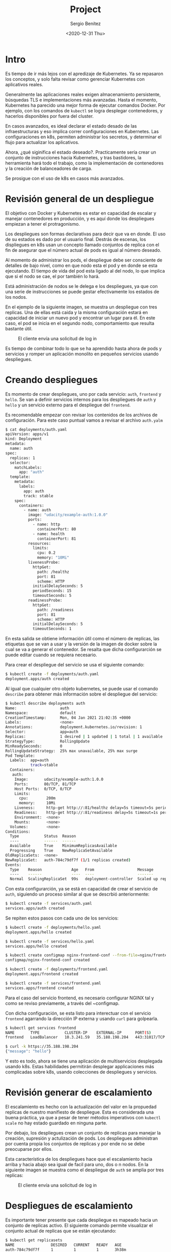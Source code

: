 #+TITLE: Project
#+DESCRIPTION: Uso de Kubernetes en aplicaciones reales
#+AUTHOR: Sergio Benítez
#+DATE:<2020-12-31 Thu> 
#+STARTUP content

* Intro

Es tiempo de ir más lejos con el apredizaje de Kubernetes. Ya se repasaron los
conceptos, y solo falta revisar como gerenciar Kubernetes con aplicativos reales.

Generalmente las aplicaciones reales exigen almacenamiento persistente,
búsquedas TLS e implementaciones más avanzadas. Hasta el momento, Kubernetes ha
parecido una mejor forma de ejecutar comandos Docker. Por ejemplo, con los
comandos de ~kubectl~ se logra desplegar contenedores, y hacerlos disponibles
por fuera del cluster.

En casos avanzados, es ideal declarar el estado desado de las infraestructuras y
eso implica correr configuraciones en Kubernetes. Las configuraciones en k8s,
permiten administrar los secretos, y determinar el flujo para actualizar los
aplicativos.

Ahora, ¿qué siginifica el estado deseado?. Practicamente sería crear un conjunto
de instrucciones hacia Kubernetes, y tras bastidores, la herramienta hará todo
el trabajo, como la implementación de contenedores y la creación de
balanceadores de carga.

Se prosigue con el uso de k8s en casos más avanzados.

* Revisión general de un despliegue

El objetivo con Docker y Kubernetes es estar en capacidad de escalar y manejar
contenedores en producción, y es aquí donde los despliegues empiezan a tener el
protragonismo.

Los despliegues son formas declarativas para decir que va en donde. El uso de su
estados es dado por el usuario final. Destrás de escenas, los displiegues en k8s
usan un concepto llamado conjuntos de replica con el fin de asegurar que el
número actual de pods es igual al número deseado.

Al momento de administrar los pods, el despliegue debe ser consciente de
detalles de bajo nivel, como en que nodo esta el pod y en donde se esta
ejecutando. El tiempo de vida del pod esta ligado al del nodo, lo que implica
que si el nodo se cae, el por también lo hará.

Está administración de nodos se le delega e los despliegues, ya que con una
serie de instrucciones se puede gestar efectivamente los estados de los nodos.

En el ejemplo de la siguiente imagen, se muestra un despliegue con tres replicas.
Una de ellas está caida y la misma configuración estará en capacidad de iniciar
un nuevo pod y encontrar un lugar para él. En este caso, el pod se inicia en el
segundo nodo, comportamiento que resulta bastante útil.

#+CAPTION: El cliente envía una solicitud de log in
[[../images/microservices/01-project-deployments.png]]

Es tiempo de combinar todo lo que se ha aprendido hasta ahora de pods y servicios
y romper un aplicación monolito en pequeños servicios usando despliegues.

* Creando despliegues

Es momento de crear despliegues, uno por cada servicio: ~auth~, ~frontend~ y
~hello~. Se van a definir servicios internos para los despliegues de ~auth~ y
~hello~ y un servicio externo para el despliegue del ~frontend~.

Es recomendable empezar con revisar los contenidos de los archivos de
configuración. Para este caso puntual vamos a revisar el archivo ~auth.yalm~

#+begin_src bash
$ cat deployments/auth.yaml
apiVersion: apps/v1
kind: Deployment
metadata:
  name: auth
spec:
  replicas: 1
  selector:
    matchLabels:
      app: "auth"
  template:
    metadata:
      labels:
        app: auth
        track: stable
    spec:
      containers:
        - name: auth
          image: "udacity/example-auth:1.0.0"
          ports:
            - name: http
              containerPort: 80
            - name: health
              containerPort: 81
          resources:
            limits:
              cpu: 0.2
              memory: "10Mi"
          livenessProbe:
            httpGet:
              path: /healthz
              port: 81
              scheme: HTTP
            initialDelaySeconds: 5
            periodSeconds: 15
            timeoutSeconds: 5
          readinessProbe:
            httpGet:
              path: /readiness
              port: 81
              scheme: HTTP
            initialDelaySeconds: 5
            timeoutSeconds: 1
#+end_src

En esta salida se obtiene información útil como el número de replicas, las
etiquetas que se van a usar y la versión de la imagen de docker sobre la cual se
va a generar el contenedor. Se resalta que dicha configurarción se puede editar
cuando se requiera necesario.

Para crear el despliegue del servicio se usa el siguiente comando:

#+begin_src bash
$ kubectl create -f deployments/auth.yaml
deployment.apps/auth created
#+end_src

Al igual que cualquier otro objeto kubernetes, se puede usar el comando
~describe~ para obtener más información sobre el despliegue del servicio:

#+begin_src bash
$ kubectl describe deployments auth
Name:                   auth
Namespace:              default
CreationTimestamp:      Mon, 04 Jan 2021 21:02:35 +0000
Labels:                 <none>
Annotations:            deployment.kubernetes.io/revision: 1
Selector:               app=auth
Replicas:               1 desired | 1 updated | 1 total | 1 available | 0 unavailable
StrategyType:           RollingUpdate
MinReadySeconds:        0
RollingUpdateStrategy:  25% max unavailable, 25% max surge
Pod Template:
  Labels:  app=auth
           track=stable
  Containers:
   auth:
    Image:       udacity/example-auth:1.0.0
    Ports:       80/TCP, 81/TCP
    Host Ports:  0/TCP, 0/TCP
    Limits:
      cpu:        200m
      memory:     10Mi
    Liveness:     http-get http://:81/healthz delay=5s timeout=5s period=15s #success=1 #failure=3
    Readiness:    http-get http://:81/readiness delay=5s timeout=1s period=10s #success=1 #failure=3
    Environment:  <none>
    Mounts:       <none>
  Volumes:        <none>
Conditions:
  Type           Status  Reason
  ----           ------  ------
  Available      True    MinimumReplicasAvailable
  Progressing    True    NewReplicaSetAvailable
OldReplicaSets:  <none>
NewReplicaSet:   auth-784c79df7f (1/1 replicas created)
Events:
  Type    Reason             Age   From                   Message
  ----    ------             ----  ----                   -------
  Normal  ScalingReplicaSet  99s   deployment-controller  Scaled up replica set auth-784c79df7f to 1
#+end_src

Con esta configurarción, ya se está en capacidad de crear el servicio de ~auth~,
siguiendo un proceso similar al que se descrbió anteriormente:

#+begin_src bash
$ kubectl create -f services/auth.yaml
services.apps/auth created
#+end_src

Se repiten estos pasos con cada uno de los servicios:

#+begin_src bash
$ kubectl create -f deployments/hello.yaml
deployment.apps/hello created

$ kubectl create -f services/hello.yaml
services.apps/hello created

$ kubectl create configmap nginx-frontend-conf --from-file=nginx/frontend.conf
configmap/nginx-frontend-conf created

$ kubectl create -f deployments/frontend.yaml
deployment.apps/frontend created

$ kubectl create -f services/frontend.yaml
services.apps/frontend created
#+end_src

Para el caso del servicio frontend, es necesario configurar NGINX tal y como se
reviso previamente, a través del ~configmap.

Con dicha configuración, se esta listo para interectuar con el servicio
~frontend~ agarrando la dirección IP externa y usando ~curl~ para golpearla.

#+begin_src bash
$ kubectl get services frontend
NAME       TYPE           CLUSTER-IP    EXTERNAL-IP      PORT(S)         AGE
frontend   LoadBalancer   10.3.241.59   35.188.198.204   443:31017/TCP   5m47s

$ curl -k https://35.188.198.204
{"message": "hello"}
#+end_src

Y esto es todo, ahora se tiene una aplicación de multiservicios desplegada
usando k8s. Estas habilidades permitirán desplegar applicaciones más complicadas
sobre k8s, usando colecciones de despliegues y servicios.

* Revisión generar de escalamiento

El escalamiento es hecho con la actualización del valor en la propuedad replicas
de nuestro manifiesto de despliegue. Esta es considerada una buena práctica, ya
que a pesar de tener métodos imperativos con ~kubectl scale~ no hay estado
guardado en ninguna parte.

Por debajo, los despliegues crean un conjunto de replicas para manejar la
creación, supresión y actulización de pods. Los despliegues administran por
cuenta propia los conjuntos de replicas y por ende no se debe preocuparse por
ellos.

Esta característica de los despliegues hace que el escalamiento hacia arriba y
hacia abajo sea igual de facil para uno, dos o n nodos. En la siguiente imagen
se muestra como el despliegue de ~auth~ se amplia por tres replicas:

#+CAPTION: El cliente envía una solicitud de log in
[[../images/microservices/02-project-scaling.png]]

* Despliegues de escalamiento

Es importante tener presente que cada despliegue es mapeado hacia un conjunto de
replicas activo. El siguiente comando permite visualizar el conjunto actual de
replicas que se están ejecutando:

#+begin_src bash
$ kubectl get replicasets
NAME                DESIRED   CURRENT   READY   AGE
auth-784c79df7f     1         1         1       3h38m
frontend-868c46fc   1         1         0       3h31m
hello-67dfcd5745    1         1         1       3h32m
nginx-26dfcd5745    1         1         1       3h32m
#+end_src

Los conjuntos de replicas son escalados hacia los despliegues por cada servicio
y este proceso se puede hacer de manera independiente. Como se menciono
anteriormente, la verdadera fortaleza de k8s viene cuando se trabaja de manera
declarativa, en vez de usar comandos imperativos de kubctl.

Si se quiere ver cuantos pods de ~hello~ se estan corriendo, se ejecuta el
siguiente comando:

#+begin_src bash
$ kubectl get pods -l "app=hello,track=stable"
NAME
hello-67dfcd5745
#+end_src

Para escalar el despliegue ~hello~ con tres replicas, se debe actualizar la
propiedad ~replicas: 3~ en el archivo ~deployments/hello.yaml~. Para aplicar los
cambios se corre el siguiente comando:

#+begin_src bash
$ kubectl apply -f deployments/hello.yaml
deployment "hello" configured
#+end_src

Se ejecuta nuevamente el ~replicasets~ y se verán los cambios:

#+begin_src bash
$ kubectl get replicasets
NAME                DESIRED   CURRENT   READY   AGE
auth-784c79df7f     1         1         1       3h38m
frontend-868c46fc   1         1         0       3h31m
hello-67dfcd5745    3         3         3       3h32m
nginx-26dfcd5745    1         1         1       3h32m
#+end_src

El valor ~DESIRED~ para indicar el número deseado de replicas fue actualizado.
Al correr el comando ~kubectl get pods~ también se observa el cambio:

#+begin_src bash
$ kubectl get pods
NAME                      READY   STATUS              RESTARTS   AGE
auth-784c79df7f-jwdgp     1/1     Running             0          3h52m
frontend-868c46fc-k7nl5   0/1     ContainerCreating   0          3h45m
hello-67dfcd5745-7fswt    1/1     Running             0          3h45m
hello-67dfcd5745-7fsst    1/1     Running             0          3h45m
hello-67dfcd5745-7fszt    1/1     Running             0          3h45m
nginx-87dfcd5745-7fszt    1/1     Running             0          3h45m
monolith                  1/1     Running             0          3h45m
secure-monolith           1/1     Running             0          3h45m
#+end_src

Similarmente, el comando describe sobre ~hello~ es consistente con el resultado:

#+begin_src bash
$ kubectl describe deployments hello
Replicas:               3 desired | 3 updated | 3 total | 3 available | 0 unavailable
StrategyType:           RollingUpdate
MinReadySeconds:        0
RollingUpdateStrategy:  25% max unavailable, 25% max surge
Pod Template:
  Labels:  app=hello
            track=stable
  Containers:
    hello:
    Image:       udacity/example-hello:1.0.0
    Ports:       80/TCP, 81/TCP
    Host Ports:  0/TCP, 0/TCP
    Limits:
      cpu:        200m
      memory:     10Mi
    Liveness:     http-get http://:81/healthz delay=5s timeout=5s period=15s #success=1 #failure=3
    Readiness:    http-get http://:81/readiness delay=5s timeout=1s period=10s #success=1 #failure=3
    Environment:  <none>
    Mounts:       <none>
  Volumes:        <none>
Conditions:
  Type           Status  Reason
  ----           ------  ------
  Available      True    MinimumReplicasAvailable
  Progressing    True    NewReplicaSetAvailable
OldReplicaSets:  <none>
NewReplicaSet:   hello-67dfcd5745 (3/3 replicas created)
Events:          <none>
#+end_src

En este punto se tienen múltiples copias del servicio ~hello~ corriendo en k8s y
se tiene un solo servicio frontend que esta de intermediario sobre el tráfico
hacia los tres pods. Esto perimite compartir la carga y escalar los contenedores
en k8s.

* Descripción general de actualizaciones

El último escenario que hace falta abordar, es el de las actualizaciones a
nuevas actualizaciones de la aplicación. Obviamente, las actualizaciones de los
contenedores deben proteger los datos y pueden ser nuevos cambios en el frontend
para los usuarios. No obstante, sería arriesgado implementar todos los cambios
al mismo tiempo.

En vez de eso, se puede utilizar ~kubeclt rollout~, el cual funcionará de la
siguiente manera.

Retomando el mapa de un despliegue con tres replicas de un pod, tal y como se
muestra en la siguiente imagen, se decide actualizar los pods a una nueva
versión disparando el comando ~kubeclt rollout~.

#+CAPTION: rolling update step 1
[[../images/microservices/03-project-update1.png]]

Como se observa en la imagen, un nuevo pod se publica y entonces el servicio
empieza a enrutar el tráfico hacia este nuevo pod, con la versión actualizada.
Esto significa que en determinado momento, se van a tener dos pods, uno con la
primera versión y otro con la segunda, y el tráfico será dirigido hacia ambos.

Posteriormente, el tráfico hacia el pod viejo es detenido, y por último se
deshace de él por completo. Las líneas amarillas en las imágenes representan el
tráfico entre el servicio y el pod. En la siguiente imagen se consolida la
descripción realziada.

#+CAPTION: rolling update step 2
[[../images/microservices/03-project-update2.png]]

En este punto, el ciclo continua a través de todas las replicas hasta tener
todos los pods en la segunda versión, como ilustra la siguiente imagen. 

#+CAPTION: rolling update step 3
[[../images/microservices/03-project-update3.png]]

Al final, todos los pods en el servicio, contaran con la segunda versión, luego
de haber terminado la actualización.

* Actualizaciones continuas

Kubernetes hace fácil la implementación de actualizaciones en las aplicaciones
al modificar y administrar los despliegues. Nuevamente se va a modificar el
archivo ~deployments/auth.yalm~ para usar la versión ~2.0.0~ de la imagen en el
contenedor, tal y como se muestra a continuación:

#+begin_src bash
$ vim deployments/auth.yaml
apiVersion: apps/v1
kind: Deployment
metadata:
  name: auth
spec:
  replicas: 1
  selector:
    matchLabels:
      app: "auth"
  template:
    metadata:
      labels:
        app: auth
        track: stable
    spec:
      containers:
        - name: auth
          image: "udacity/example-auth:2.0.0" # here!
          ports:
            - name: http
              containerPort: 80
            - name: health
              containerPort: 81
          resources:
            limits:
              cpu: 0.2
              memory: "10Mi"
          livenessProbe:
            httpGet:
              path: /healthz
              port: 81
              scheme: HTTP
            initialDelaySeconds: 5
            periodSeconds: 15
            timeoutSeconds: 5
          readinessProbe:
            httpGet:
              path: /readiness
              port: 81
              scheme: HTTP
            initialDelaySeconds: 5
            timeoutSeconds: 1
#+end_src

Para aplicar la actualización se ejecuta el siguiente comando:

#+begin_src bash
$ kubectl apply -f deployments/auth.yaml
deployment "auth" configured
#+end_src

Para hacer seguimiento sobre el progreso de la actualización se usa el comando
~kubectl describe~:

#+begin_src bash
$ kubectl describe deployments auth
Name:                   auth
Namespace:              default
CreationTimestamp:      Mon, 04 Jan 2021 21:02:35 +0000
Labels:                 <none>
Annotations:            deployment.kubernetes.io/revision: 2
Selector:               app=auth
Replicas:               1 desired | 1 updated | 2 total | 1 available | 1 unavailable
StrategyType:           RollingUpdate
MinReadySeconds:        0
RollingUpdateStrategy:  1 max unavailable, 1 max surge # here!
Pod Template:
  Labels:  app=auth
           track=stable
  Containers:
   auth:
    Image:       udacity/example-auth:2.0.0
    Ports:       80/TCP, 81/TCP
    Host Ports:  0/TCP, 0/TCP
    Limits:
      cpu:        200m
      memory:     10Mi
    Liveness:     http-get http://:81/healthz delay=5s timeout=5s period=15s #success=1 #failure=3
    Readiness:    http-get http://:81/readiness delay=5s timeout=1s period=10s #success=1 #failure=3
    Environment:  <none>
    Mounts:       <none>
  Volumes:        <none>
Conditions:
  Type           Status  Reason
  ----           ------  ------
  Available      True    MinimumReplicasAvailable
  Progressing    True    ReplicaSetUpdated
OldReplicaSets:  auth-784c79df7f (1/1 replicas created)
NewReplicaSet:   auth-56746f6f6 (1/1 replicas created) # here!
Events:
  Type    Reason             Age   From                   Message
  ----    ------             ----  ----                   -------
  Normal  ScalingReplicaSet  10s   deployment-controller  Scaled up replica set auth-56746f6f6 to 1
#+end_src

Para revisar la estrategia de actualizaciones, se localiza la información en
~RollingUpdateStrategy: 1 max unavailable, 1 max surge~. Como se puede observar,
hay garantías sobre el número de pods que están siempre dispondibles.

En la propiedad ~NewReplicaSet: auth-56746f6f6 (1/1 replicas created)~ se
asegura que el contenedor ~auth~ esta corriendo en su última verisión.

Una vez la implementación de la actualización está completa, se pueden ver los
pods que se están corriendo sobre el servicio ~auth~ con el comando
~kubeclt get pods~.

#+begin_src bash
$ kubectl get pods
NAME                      READY   STATUS              RESTARTS   AGE
auth-784c79df7f-jwdgp     1/1     Running             0          2m
frontend-868c46fc-k7nl5   0/1     ContainerCreating   0          3h45m
hello-67dfcd5745-7fswt    1/1     Running             0          3h45m
hello-67dfcd5745-7fsst    1/1     Running             0          3h45m
hello-67dfcd5745-7fszt    1/1     Running             0          3h45m
nginx-87dfcd5745-7fszt    1/1     Running             0          3h45m
monolith                  1/1     Running             0          3h45m
secure-monolith           1/1     Running             0          3h45m
#+end_src

El indicador para saber si la nueva versión esta siendo utilizada es el tiempo
registrado en la columna ~AGE~. Este valor determina el tiempo que lleva
corriendo ese pod, y al ser un periodo corto, nos da guías para identificar que
la última version fue levantada hace dos minutos. Por defecto, el contendor
nuevo reemplaza los previos.

La prueba definitiva para saber si el pod esta corriendo es usar el
~kubectl describe~ con el nombre específico del pod:

#+begin_src bash
$ kubectl describe pods auth-784c79df7f-jwdgp
Priority:     0
Node:         gke-k0-default-pool-c1896f1f-wh9h/10.128.0.7
Start Time:   Tue, 05 Jan 2021 21:40:03 +0000
Labels:       app=auth
              pod-template-hash=56746f6f6
              track=stable
Annotations:  <none>
Status:       Running
IP:           10.0.5.4
IPs:
  IP:           10.0.5.4
Controlled By:  ReplicaSet/auth-56746f6f6
Containers:
  auth:
    Container ID:   docker://d93a62df764bce076044030ce9419efbd3260b481904727996de2bd91ec568d4
    Image:          udacity/example-auth:2.0.0 # here!
    Image ID:       docker-pullable://udacity/example-auth@sha256:02e142517709d35ca6cd51f8c1416a1c9514bcc0c369126fa0942007d23cf79a
    Ports:          80/TCP, 81/TCP
    Host Ports:     0/TCP, 0/TCP
    State:          Running
      Started:      Tue, 05 Jan 2021 21:40:06 +0000
    Ready:          True
    Restart Count:  0
    Limits:
      cpu:     200m
      memory:  10Mi
    Requests:
      cpu:        200m
      memory:     10Mi
    Liveness:     http-get http://:81/healthz delay=5s timeout=5s period=15s #success=1 #failure=3
    Readiness:    http-get http://:81/readiness delay=5s timeout=1s period=10s #success=1 #failure=3
    Environment:  <none>
    Mounts:
      /var/run/secrets/kubernetes.io/serviceaccount from default-token-gv274 (ro)
Conditions:
  Type              Status
  Initialized       True
  Ready             True
  ContainersReady   True
  PodScheduled      True
Volumes:
  default-token-gv274:
    Type:        Secret (a volume populated by a Secret)
    SecretName:  default-token-gv274
    Optional:    false
QoS Class:       Guaranteed
Node-Selectors:  <none>
Tolerations:     node.kubernetes.io/not-ready:NoExecute op=Exists for 300s
                 node.kubernetes.io/unreachable:NoExecute op=Exists for 300s
Events:
  Type    Reason     Age   From               Message
  ----    ------     ----  ----               -------
  Normal  Scheduled  14m   default-scheduler  Successfully assigned default/auth-56746f6f6-wgzfq to gke-k0-default-pool-c1896f1f-wh9h
  Normal  Pulling    14m   kubelet            Pulling image "udacity/example-auth:2.0.0"
  Normal  Pulled     14m   kubelet            Successfully pulled image "udacity/example-auth:2.0.0"
  Normal  Created    14m   kubelet            Created container auth
  Normal  Started    14m   kubelet            Started container auth
#+end_src


En la propiedad ~Image: udacity/example-auth:2.0.0~ se puede validar la versión
de la imagen del contenedor que se esta corriendo en el pod.

Nuevamente, las actualizaciones en k8s conservan un enfoque declarativo limpio
que hace sencillo implementar cambios dentro de los pods. Es cuestion de
organizar unos cuantos comandos del ~kubctl~.

* Outro

Esta última publicación se explicaron los temas de escalamiento y actualización
de clusteres en la nube. Al usar estas funcionalidades de k8s, las aplicaciones
en la nube son más elásticas y finalmente pueden ser llamadas listas para
producción.

Recuerde que el objetivo es el diseño de aplicaciones modernas a través de
paquetes decorativos y contenedores distribuidos.
